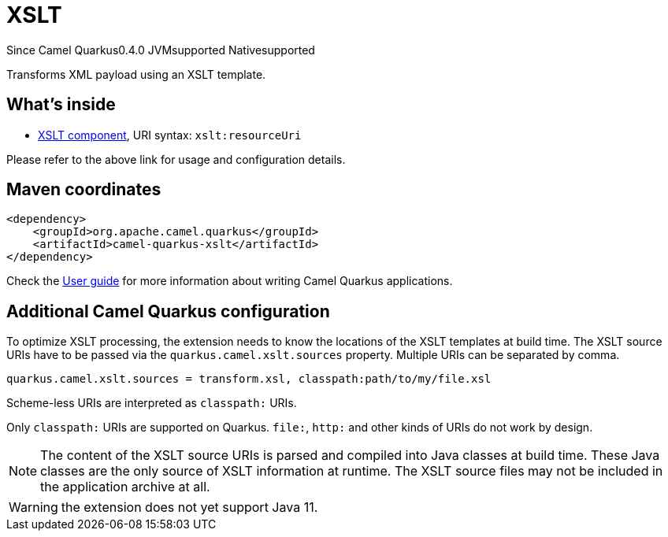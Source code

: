 // Do not edit directly!
// This file was generated by camel-quarkus-package-maven-plugin:update-extension-doc-page

[[xslt]]
= XSLT

[.badges]
[.badge-key]##Since Camel Quarkus##[.badge-version]##0.4.0## [.badge-key]##JVM##[.badge-supported]##supported## [.badge-key]##Native##[.badge-supported]##supported##

Transforms XML payload using an XSLT template.

== What's inside

* https://camel.apache.org/components/latest/xslt-component.html[XSLT component], URI syntax: `xslt:resourceUri`

Please refer to the above link for usage and configuration details.

== Maven coordinates

[source,xml]
----
<dependency>
    <groupId>org.apache.camel.quarkus</groupId>
    <artifactId>camel-quarkus-xslt</artifactId>
</dependency>
----

Check the xref:user-guide/index.adoc[User guide] for more information about writing Camel Quarkus applications.

== Additional Camel Quarkus configuration

To optimize XSLT processing, the extension needs to know the locations of the XSLT templates at build time.
The XSLT source URIs have to be passed via the `quarkus.camel.xslt.sources` property. Multiple URIs can be separated
by comma.

[source,properties]
----
quarkus.camel.xslt.sources = transform.xsl, classpath:path/to/my/file.xsl
----

Scheme-less URIs are interpreted as `classpath:` URIs.

Only `classpath:` URIs are supported on Quarkus. `file:`, `http:` and other kinds of URIs do not work by design.

[NOTE]
====
The content of the XSLT source URIs is parsed and compiled into Java classes at build time. These Java classes are the
only source of XSLT information at runtime. The XSLT source files may not be included in the application archive at all.
====

[WARNING]
====
the extension does not yet support Java 11.
====

